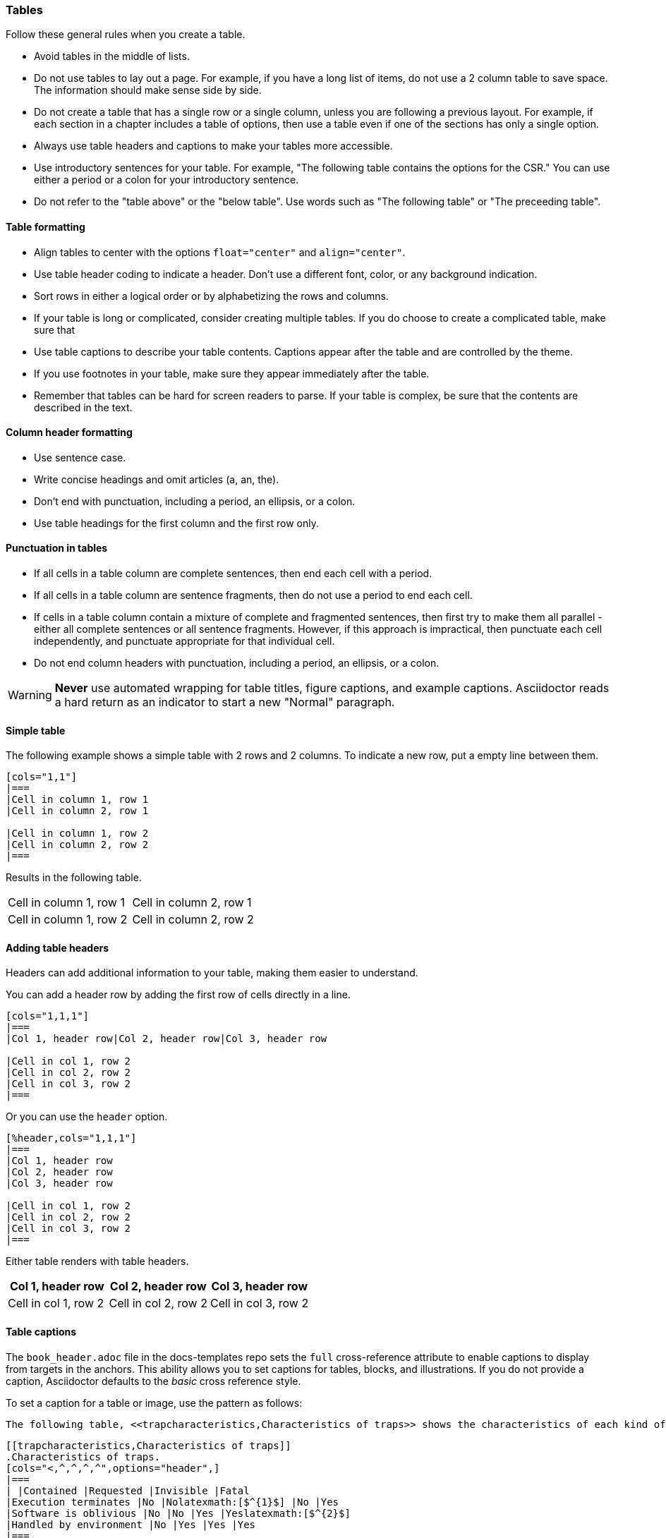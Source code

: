[[tables_symbols_math]]
=== Tables

Follow these general rules when you create a table.

- Avoid tables in the middle of lists.
- Do not use tables to lay out a page. For example, if you have a long list of items, do not use a 2 column table to save space. The information should make sense side by side.
- Do not create a table that has a single row or a single column, unless you are following a previous layout. For example, if each section in a chapter includes a table of options, then use a table even if one of the sections has only a single option. 
- Always use table headers and captions to make your tables more accessible.
- Use introductory sentences for your table. For example, "The following table contains the options for the CSR." You can use either a period or a colon for your introductory sentence.
- Do not refer to the "table above" or the "below table". Use words such as "The following table" or "The preceeding table".

==== Table formatting

- Align tables to center with the options `float="center"` and `align="center"`.
- Use table header coding to indicate a header. Don't use a different font, color, or any background indication.
- Sort rows in either a logical order or by alphabetizing the rows and columns.
- If your table is long or complicated, consider creating multiple tables. If you do choose to create a complicated table, make sure that
- Use table captions to describe your table contents. Captions appear after the table and are controlled by the theme.
- If you use footnotes in your table, make sure they appear immediately after the table.
- Remember that tables can be hard for screen readers to parse. If your table is complex, be sure that the contents are described in the text.


==== Column header formatting

- Use sentence case.
- Write concise headings and omit articles (a, an, the).
- Don't end with punctuation, including a period, an ellipsis, or a colon.
- Use table headings for the first column and the first row only.


==== Punctuation in tables

- If all cells in a table column are complete sentences, then end each cell with a period.
- If all cells in a table column are sentence fragments, then do not use a period to end each cell.
- If cells in a table column contain a mixture of complete and fragmented sentences, then first try to make them all parallel - either all complete sentences or all sentence fragments. However, if this approach is impractical, then punctuate each cell independently, and punctuate appropriate for that individual cell. 
- Do not end column headers with punctuation, including a period, an ellipsis, or a colon.

[WARNING]
====
*Never* use automated wrapping for table titles, figure captions, and example captions. Asciidoctor reads a hard return as an indicator to start a new "Normal" paragraph.
====

==== Simple table

The following example shows a simple table with 2 rows and 2 columns. To indicate a new row, put a empty line between them.

[source]
----
[cols="1,1"]
|===
|Cell in column 1, row 1
|Cell in column 2, row 1

|Cell in column 1, row 2
|Cell in column 2, row 2
|===
----

Results in the following table.

[cols="1,1"]
|===
|Cell in column 1, row 1
|Cell in column 2, row 1

|Cell in column 1, row 2
|Cell in column 2, row 2
|===

==== Adding table headers

Headers can add additional information to your table, making them easier to understand.

You can add a header row by adding the first row of cells directly in a line.

----
[cols="1,1,1"]
|===
|Col 1, header row|Col 2, header row|Col 3, header row

|Cell in col 1, row 2
|Cell in col 2, row 2
|Cell in col 3, row 2
|===
----

Or you can use the `header` option.

----
[%header,cols="1,1,1"]
|===
|Col 1, header row
|Col 2, header row
|Col 3, header row

|Cell in col 1, row 2
|Cell in col 2, row 2
|Cell in col 3, row 2
|===
----

Either table renders with table headers.

[cols="1,1,1"]
|===
|Col 1, header row|Col 2, header row|Col 3, header row

|Cell in col 1, row 2
|Cell in col 2, row 2
|Cell in col 3, row 2
|===

==== Table captions

The `book_header.adoc` file in the docs-templates repo sets the `full` cross-reference attribute to enable captions to display from targets in the anchors. This ability allows you to set captions for tables, blocks, and illustrations. If you do not provide a caption, Asciidoctor defaults to the _basic_ cross reference style.

To set a caption for a table or image, use the pattern as follows:

[source,adoc]
----
The following table, <<trapcharacteristics,Characteristics of traps>> shows the characteristics of each kind of trap.
----

[source,adoc]
----
[[trapcharacteristics,Characteristics of traps]]
.Characteristics of traps.
[cols="<,^,^,^,^",options="header",]
|===
| |Contained |Requested |Invisible |Fatal
|Execution terminates |No |Nolatexmath:[$^{1}$] |No |Yes
|Software is oblivious |No |No |Yes |Yeslatexmath:[$^{2}$]
|Handled by environment |No |Yes |Yes |Yes
|===
----

The following table, <<trapcharacteristics>> shows the characteristics of each
kind of trap.

[[trapcharacteristics]]
.Characteristics of traps.
[cols="<,^,^,^,^",options="header",]
|===
| |Contained |Requested |Invisible |Fatal
|Execution terminates |No |Nolatexmath:[$^{1}$] |No |Yes
|Software is oblivious |No |No |Yes |Yeslatexmath:[$^{2}$]
|Handled by environment |No |Yes |Yes |Yes
|===


==== AsciiDoc tables from CSV data.

AsciiDoc tables can also be created directly from CSV data. Set the format block attribute to `csv` and insert the data inside the block delimiters directly:

[source,adoc]
----
[%header,format=csv]
|===
Artist,Track,Genre
Baauer,Harlem Shake,Hip Hop
The Lumineers,Ho Hey,Folk Rock
|===
----

The previous example renders as follows:

[%header,format=csv]
|===
Artist,Track,Genre
Baauer,Harlem Shake,Hip Hop
The Lumineers,Ho Hey,Folk Rock
|===


There are numerous formatting options available. While some of the property settings are cryptic, they can be quite useful. There are numerous examples available at https://asciidoc.org/newtables.html. Here one example of what can be done with spans alignment in tables from that page:

[source,adoc]
----
[cols="e,m,^,>s",width="25%"]
|============================
|1 >s|2 |3 |4
^|5 2.2+^.^|6 .3+<.>m|7
^|8
|9 2+>|10
|============================
----

Which renders as follows:

[cols="e,m,^,>s",width="25%"]
|============================
|1 >s|2 |3 |4
^|5 2.2+^.^|6 .3+<.>m|7
^|8
|9 2+>|10
|============================

The following example is code for a numbered encoding table with link target.

NOTE: Annotations have been added to the code to illustrate their use.

[source,adoc]
----
[[proposed-16bit-encodings-1]  <1>
.proposed 16-bit encodings-1    <2>
[width="100%",options=header]
|===
|15 |14 |13 |12 |11 |10 |9 |8 |7 |6 |5 |4 |3 |2 |1 |0 |instruction
3+|100|1|0|0|0 2+|field|0 |0 2+|00 | field 2+|00|mnemonic1
3+|100|1|0|0 3+|field|bit|1 3+|field 2+|00|mnemonic2
3+|110|1|0|0 3+|field|1 |0 3+|field 2+|00|mnemonic3
17+|This row spans the whole table
3+|100|1|1|1 8+|    field        2+| 00  | mnemonic4
|===
----
. Link target.
. Numbered table title.

The previous example results in the following table.

[#proposed-16bit-encodings-1]
.proposed 16-bit encodings-1
[width="100%",options=header]
|===
|15 |14 |13 |12 |11 |10 |9 |8 |7 |6 |5 |4 |3 |2 |1 |0 |instruction
3+|100|1|0|0|0 2+|field|0 |0 2+|00 | field 2+|00|mnemonic1
3+|100|1|0|0 3+|field|bit|1 3+|field 2+|00|mnemonic2
3+|110|1|0|0 3+|field|1 |0 3+|field 2+|00|mnemonic3
17+|This row spans the whole table
3+|100|1|1|1 8+|    field        2+| 00  | mnemonic4
|===

=== Unicode symbols

For PDFs, five-digit unicode symbols generally don't work and some other unicode symbols are buggy. This failure happens because the Ruby asciidoctor-pdf toolchain makes use of Prawn to build PDFs and it's Prawn that has the problems.

Here are a few unicode examples from https://en.wikipedia.org/wiki/List_of_XML_and_HTML_character_entity_references that might be useful:

As an example, &#9830; is encoded as follows:

```unicode
&#9830;
```

[[useful-unicode]]
.Useful unicode for specifications
[width="100%",options=header,format=csv]
|===
sym,num,name
&#94;,94,caret
&#136;,136,
&#8942;,8942,vdots
&#9830;,9830,name
&#0034;,0034,name
&#x0077;,0077,w
&#8756;,8756,therefore
&#9839;,9839,sharp
&#1096;,1096,shcy
&#982;,982,piv varpi
&#969;,969,omega
&#8472;,8472,weierp wp
&#8721;,8721,sum
&#8734;,8734,infin
&#8747;,8747,integral
&#8800;,8800,not equal to
&#8804;,8804,le
&#8805;,8805,ge
&#8776;,8776,numerical approximation
&#68;,68,mathematical D?
&#8658;,8658,rightwards double arrow
&#88;,88,Latin Capital x
&#967;,967,Greek x
&#215;,215,times
&#9745;,9745,boxed checkmark
&#114;,114,latin small letter r
|===

For many other symbols, use asciidoctor-mathematical. See <<Superscripts and other mathematical notations>>.

[[unicode-not-working]]
.Unicode identified as not working
[width="100%",options=header,format=csv]
|===
sym,num,name
&#9084;,9084,angzarr not working
&#8921;,8921,ggg not working
&#8617;,8617,hookleftarrow not working
&#9083;,9083,not checkmark not working
|===


=== Mathematical notations

WARNING: Asciidoctor-mathematical has some limitations. For inline expressions, the graphical representations appear small and they are centered vertically. In some cases where there is a single-character Asciidoctor-mathematical expression, it unintentionally looks like a superscript. For this reason, always use viable alternatives like _italics_ or unicode (see <<Unicode symbols>>).


==== Superscripts and subscripts

To indicate a superscript, enclose the string for the superscript in carets as in the following example:

----
2^8^
----

Which renders as:

2^8^

You can indicate text in a superscript as well:

----
1234^NOTE^
----

Which renders as:

1234^NOTE^

For subscripts, use tildes:

----
C~2~ H~6~
----

With the following result:

C~2~ H~6~

An example:
----
"`Well the H~2~O formula written on their whiteboard could be part
of a shopping list, but I don't think the local bodega sells
E=mc^2^,`" Lazarus replied.
----

Renders as:

"Well the H~2~O formula written on their whiteboard could be part
of a shopping list, but I don't think the local bodega sells
E=mc^2^," Lazarus replied.

==== Latexmath

You can make use of LaTeX notation as in the following:

----
latexmath:[$C = \alpha + \beta Y^{\gamma} + \epsilon$]
----

Which renders as:

latexmath:[$C = \alpha + \beta Y^{\gamma} + \epsilon$]

[TIP]
====
Latexmath rendering has some limitations with respect to sizing and placement inline. This happens because of how the images for the mathematical symbols are rendered within the build process. For this reason, please avoid using single character latexmath expressions inline and preferentially make use of unicode or superscripts and subscripts when possible.
====

==== Stem content

The `:stem: latexmath` setting makes use of asciidoctor-mathematical for asciidoctor-pdf output.

Asciidoctor Mathematical is a Ruby gem that uses native extensions. It has a few system prerequisites which limit installation to Linux and macOS. Please refer to the https://github.com/riscv/docs-templates[README in the RISC-V docs-templates repo] for information on the asciidoctor-mathematical install.

[source,adoc]
----
[stem]
++++
sqrt(4) = 2
++++
----

[stem]
++++
sqrt(4) = 2
++++

In some cases, you might want to make use of unicode characters. Keep in mind that asciidoctor-pdf supports only decimal character references. See https://github.com/asciidoctor/asciidoctor-pdf/issues/486

For updates to asciidoctor-pdf, see https://github.com/asciidoctor/asciidoctor-pdf.
